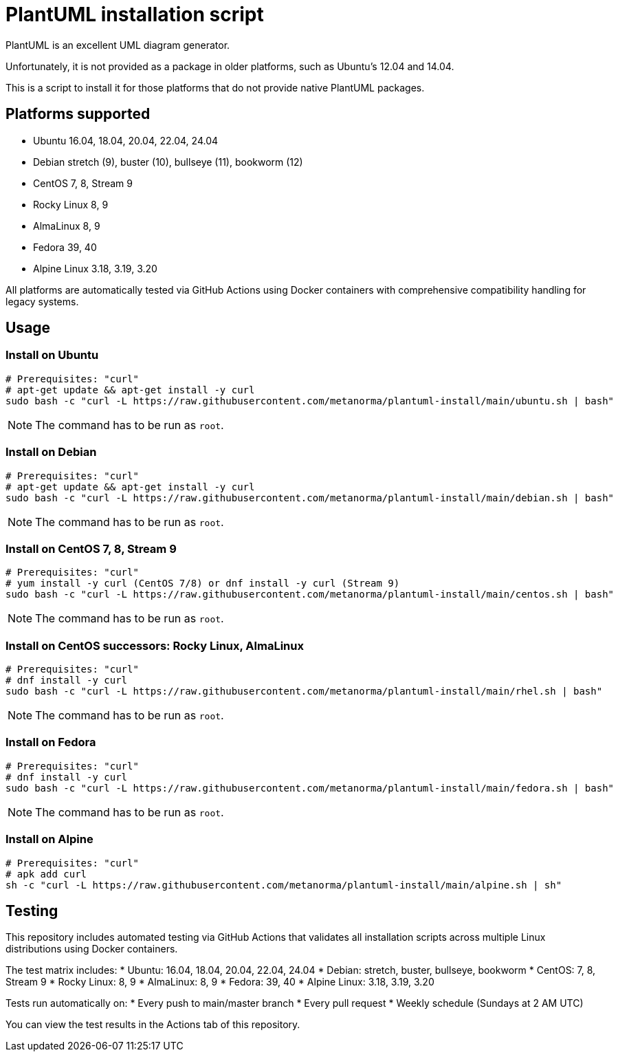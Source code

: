 = PlantUML installation script

PlantUML is an excellent UML diagram generator.

Unfortunately, it is not provided as a package in older platforms,
such as Ubuntu's 12.04 and 14.04.

This is a script to install it for those platforms that do not
provide native PlantUML packages.

== Platforms supported

* Ubuntu 16.04, 18.04, 20.04, 22.04, 24.04
* Debian stretch (9), buster (10), bullseye (11), bookworm (12)
* CentOS 7, 8, Stream 9
* Rocky Linux 8, 9
* AlmaLinux 8, 9
* Fedora 39, 40
* Alpine Linux 3.18, 3.19, 3.20

All platforms are automatically tested via GitHub Actions using Docker containers with comprehensive compatibility handling for legacy systems.

== Usage

=== Install on Ubuntu

[source,sh]
----
# Prerequisites: "curl"
# apt-get update && apt-get install -y curl
sudo bash -c "curl -L https://raw.githubusercontent.com/metanorma/plantuml-install/main/ubuntu.sh | bash"
----

NOTE: The command has to be run as `root`.


=== Install on Debian

[source,sh]
----
# Prerequisites: "curl"
# apt-get update && apt-get install -y curl
sudo bash -c "curl -L https://raw.githubusercontent.com/metanorma/plantuml-install/main/debian.sh | bash"
----

NOTE: The command has to be run as `root`.


=== Install on CentOS 7, 8, Stream 9

[source,sh]
----
# Prerequisites: "curl"
# yum install -y curl (CentOS 7/8) or dnf install -y curl (Stream 9)
sudo bash -c "curl -L https://raw.githubusercontent.com/metanorma/plantuml-install/main/centos.sh | bash"
----

NOTE: The command has to be run as `root`.


=== Install on CentOS successors: Rocky Linux, AlmaLinux

[source,sh]
----
# Prerequisites: "curl"
# dnf install -y curl
sudo bash -c "curl -L https://raw.githubusercontent.com/metanorma/plantuml-install/main/rhel.sh | bash"
----

NOTE: The command has to be run as `root`.


=== Install on Fedora

[source,sh]
----
# Prerequisites: "curl"
# dnf install -y curl
sudo bash -c "curl -L https://raw.githubusercontent.com/metanorma/plantuml-install/main/fedora.sh | bash"
----

NOTE: The command has to be run as `root`.


=== Install on Alpine

[source,sh]
----
# Prerequisites: "curl"
# apk add curl
sh -c "curl -L https://raw.githubusercontent.com/metanorma/plantuml-install/main/alpine.sh | sh"
----

== Testing

This repository includes automated testing via GitHub Actions that validates all installation scripts across multiple Linux distributions using Docker containers.

The test matrix includes:
* Ubuntu: 16.04, 18.04, 20.04, 22.04, 24.04
* Debian: stretch, buster, bullseye, bookworm
* CentOS: 7, 8, Stream 9
* Rocky Linux: 8, 9
* AlmaLinux: 8, 9
* Fedora: 39, 40
* Alpine Linux: 3.18, 3.19, 3.20

Tests run automatically on:
* Every push to main/master branch
* Every pull request
* Weekly schedule (Sundays at 2 AM UTC)

You can view the test results in the Actions tab of this repository.
